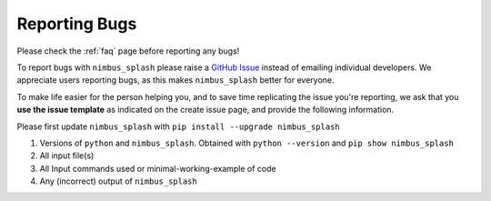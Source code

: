 Reporting Bugs
==============

Please check the :ref:`faq` page before reporting any bugs!

To report bugs with ``nimbus_splash`` please raise a `GitHub Issue <https://github.com/jonkragskow/nimbus_splash/issues>`_ instead
of emailing individual developers. We appreciate users reporting bugs, as this makes ``nimbus_splash``
better for everyone.

To make life easier for the person helping you, and to save time replicating the issue you're reporting,
we ask that you **use the issue template** as indicated on the create issue page, and provide the following
information.

Please first update ``nimbus_splash`` with ``pip install --upgrade nimbus_splash``

1. Versions of ``python`` and ``nimbus_splash``. Obtained with ``python --version`` and ``pip show nimbus_splash``
2. All input file(s)
3. All Input commands used or minimal-working-example of code
4. Any (incorrect) output of ``nimbus_splash``
